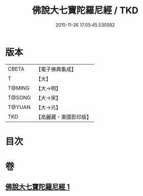 #+TITLE: 佛說大七寶陀羅尼經 / TKD
#+DATE: 2015-11-26 17:05:45.530582
* 版本
 |     CBETA|【電子佛典集成】|
 |         T|【大】     |
 |    T@MING|【大→明】   |
 |    T@SONG|【大→宋】   |
 |    T@YUAN|【大→元】   |
 |       TKD|【高麗藏・東國影印版】|

* 目次
* 卷
** [[file:KR6j0598_001.txt][佛說大七寶陀羅尼經 1]]

